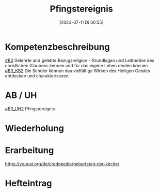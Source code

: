 #+title:      Pfingstereignis
#+date:       [2023-07-11 Di 00:55]
#+filetags:   :04:
#+identifier: 20230711T005529


* Kompetenzbeschreibung
[[#B3]] Gelehrte und gelebte Bezugsreligion - Grundlagen und Leitmotive des christlichen Glaubens kennen und für das eigene Leben deuten können
[[#B3_KB2]] Die Schüler können das vielfältige Wirken des Heiligen Geistes entdecken und charakterisieren. 

* AB / UH
[[#B3_UH2]] Pfingstereignis

* Wiederholung


* Erarbeitung
[[https://youcat.org/de/credopedia/geburtstag-der-kirche/]]



* Hefteintrag

